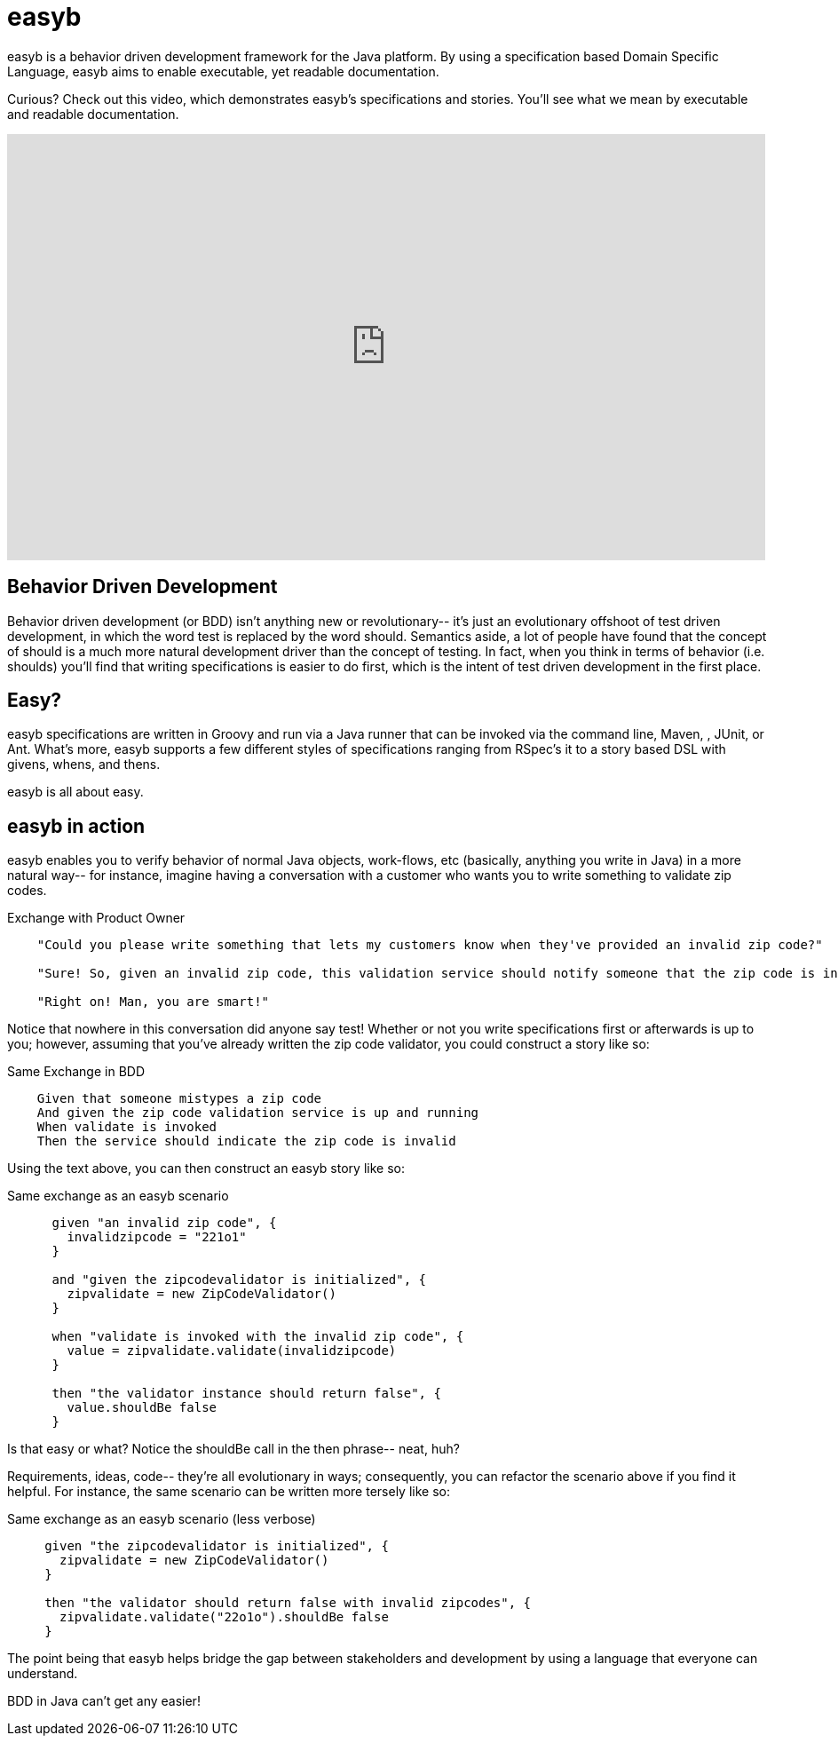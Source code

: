 = easyb
:icons: font

easyb is a behavior driven development framework for the Java platform. By using a specification based Domain
Specific Language, easyb aims to enable executable, yet readable documentation.

Curious? Check out this video, which demonstrates easyb's specifications and stories.
You'll see what we mean by executable and readable documentation.

video::GIqA4c-RvFQ[youtube,width=854,height=480]

== Behavior Driven Development

Behavior driven development (or BDD) isn't anything new or revolutionary-- it's just an evolutionary offshoot of test
driven development, in which the word test is replaced by the word should. Semantics aside, a lot of people have found
that the concept of should is a much more natural development driver than the concept of testing. In fact, when you
think in terms of behavior (i.e. shoulds) you'll find that writing specifications is easier to do first, which is the
intent of test driven development in the first place.

== Easy?
easyb specifications are written in Groovy and run via a Java runner that can be invoked via the command line, Maven,
, JUnit, or Ant. What's more, easyb supports a few different styles of specifications ranging from RSpec's it to a story based
DSL with givens, whens, and thens.

easyb is all about easy.

== easyb in action

easyb enables you to verify behavior of normal Java objects, work-flows, etc (basically, anything you write in Java) in
a more natural way-- for instance, imagine having a conversation with a customer who wants you to write something to
validate zip codes.

.Exchange with Product Owner
[source,groovy]
----

    "Could you please write something that lets my customers know when they've provided an invalid zip code?"

    "Sure! So, given an invalid zip code, this validation service should notify someone that the zip code is incorrect?"

    "Right on! Man, you are smart!"
----

Notice that nowhere in this conversation did anyone say test! Whether or not you write specifications first or
afterwards is up to you; however, assuming that you've already written the zip code validator, you could construct a
story like so:

.Same Exchange in BDD
[source,gherkin]
----
    Given that someone mistypes a zip code
    And given the zip code validation service is up and running
    When validate is invoked
    Then the service should indicate the zip code is invalid
----

Using the text above, you can then construct an easyb story like so:

.Same exchange as an easyb scenario
[source,groovy]
----
      given "an invalid zip code", {
        invalidzipcode = "221o1"
      }

      and "given the zipcodevalidator is initialized", {
        zipvalidate = new ZipCodeValidator()
      }

      when "validate is invoked with the invalid zip code", {
        value = zipvalidate.validate(invalidzipcode)
      }

      then "the validator instance should return false", {
        value.shouldBe false
      }
----

Is that easy or what? Notice the shouldBe call in the then phrase-- neat, huh?

Requirements, ideas, code-- they're all evolutionary in ways; consequently, you can refactor the scenario above if you
find it helpful. For instance, the same scenario can be written more tersely like so:

.Same exchange as an easyb scenario (less verbose)
[source,groovy]
----
     given "the zipcodevalidator is initialized", {
       zipvalidate = new ZipCodeValidator()
     }

     then "the validator should return false with invalid zipcodes", {
       zipvalidate.validate("22o1o").shouldBe false
     }
----

The point being that easyb helps bridge the gap between stakeholders and development by using a language that everyone
can understand.

BDD in Java can't get any easier!
